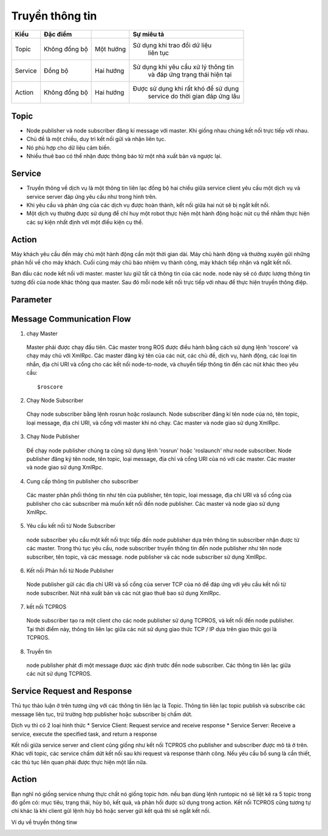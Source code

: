 Truyền thông tin
================

.. image:: images2/anh2c1.png
   :width: 400px

+----------+-------------+------------+--------------------------------------+
| Kiểu     |   Đặc điểm  |            |          Sự miêu tả                  |
|          |             |            |                                      |
+==========+=============+============+======================================+
| Topic    |Không đồng bộ| Một hướng  |  Sử dụng khi trao đổi dữ liệu        |       
|          |             |            |            liên tục                  |
+----------+-------------+------------+--------------------------------------+
| Service  |   Đồng bộ   | Hai hướng  | Sử dụng khi yêu cầu xử lý thông tin  |
|          |             |            |    và đáp ứng trạng thái hiện tại    |
+----------+-------------+------------+--------------------------------------+
| Action   |Không đồng bộ| Hai hướng  | Được sử dụng khi rất khó để sử dụng  |
|          |             |            |   service do thời gian đáp ứng lâu   |
+----------+-------------+------------+--------------------------------------+


Topic
-----

.. image:: images2/anh2c2.png
   :width: 400px
   
* Node publisher và node subscriber đăng kí message với master. Khi giống nhau chúng kết nối trực tiếp với nhau.
* Chủ đề là một chiều, duy trì kết nối gửi và nhận liên tục. 
* Nó phù hợp cho dữ liệu cảm biến.
* Nhiều thuê bao có thể nhận được thông báo từ một nhà xuất bản và ngược lại.

Service
-------

.. image:: images2/anh2c3.png
   :width: 400px
   
* Truyền thông về dịch vụ là một thông tin liên lạc đồng bộ hai chiều giữa service client yêu cầu một dịch vụ 
  và service server đáp ứng yêu cầu như trong hình trên.
* Khi yêu cầu và phản ứng của các dịch vụ được hoàn thành, kết nối giữa hai nút sẽ bị ngắt kết nối. 
* Một dịch vụ thường được sử dụng để chỉ huy một robot thực hiện một hành động hoặc nút cụ thể nhằm thực hiện các sự kiện nhất định với một điều kiện cụ thể.

Action
------

.. image:: images2/anh2c4.png
   :width: 400px
   
Máy khách yêu cầu đến máy chủ một hành động cần một thời gian dài. Máy chủ hành động và thường xuyên gửi những phản hồi về cho máy khách. 
Cuối cùng máy chủ báo nhiệm vụ thành công, máy khách tiếp nhận và ngắt kết nối.

.. image:: images2/anh2c5.png
   :width: 400px
   
Ban đầu các node kết nối với master. master lưu giữ tất cả thông tin của các node. node này sẽ có được lượng thông tin tương đối của node khác thông qua master.
Sau đó mỗi node kết nối trực tiếp với nhau để thực hiện truyền thông điệp.

Parameter
---------

Message Communication Flow
--------------------------

1. chạy Master


 Master phải được chạy đầu tiên. Các master trong ROS được điều hành bằng cách sử dụng lệnh 'roscore' 
 và chạy máy chủ với XmlRpc. Các master đăng ký tên của các nút, các chủ đề, dịch vụ, hành động, các loại tin nhắn, 
 địa chỉ URI và cổng cho các kết nối node-to-node, và chuyển tiếp thông tin đến các nút khác theo yêu cầu::
  
   $roscore
  
.. image:: images2/anh2c6.png
   :width: 400px

2. Chạy Node Subscriber

 Chạy node subscriber bằng lệnh  rosrun hoặc roslaunch. Node subscriber đăng kí tên node của nó, tên topic, loại message, địa chỉ URI, 
 và cổng với master khi nó chạy. Các master và node giao sử dụng XmlRpc.

.. image:: images2/anh2c7.png
   :width: 400px


3. Chạy Node Publisher

 Để chạy node publisher chúng ta cũng sử dụng lệnh 'rosrun' hoặc 'roslaunch' như node subscriber. 
 Node publisher đăng ký tên node, tên topic, loại message, địa chỉ và cổng URI của nó với các master. 
 Các master và node giao sử dụng XmlRpc.

.. image:: images2/anh2c8.png
   :width: 400px

4. Cung cấp thông tin publisher cho subscriber

 Các master phân phối thông tin như tên của publisher, tên topic, loại message, địa chỉ URI và số cổng của publisher
 cho các subscriber mà muốn kết nối đến node publisher. Các master và node giao sử dụng XmlRpc.
 
.. image:: images2/anh2c9.png
   :width: 400px
   
5. Yêu cầu kết nối từ Node Subscriber

 node subscriber yêu cầu một kết nối trực tiếp đến node publisher dựa trên thông tin subscriber nhận được từ các master. 
 Trong thủ tục yêu cầu, node subscriber truyền thông tin đến node publisher như 
 tên node subscriber, tên topic, và các message. node publisher và các node subscriber sử dụng XmlRpc.
 
.. image:: images2/anh2c10.png
   :width: 400px

6. Kết nối Phản hồi từ Node Publisher

 Node publisher gửi các địa chỉ URI và số cổng của server TCP của nó để đáp ứng với yêu cầu kết nối từ node subscriber. Nút nhà xuất bản và các nút giao thuê bao sử dụng XmlRpc.
 
.. image:: images2/anh2c11.png
   :width: 400px
   
7. kết nối TCPROS

 Node subscriber tạo ra một client cho các node publisher sử dụng TCPROS, và kết nối đến node publisher. 
 Tại thời điểm này, thông tin liên lạc giữa các nút sử dụng giao thức TCP / IP dựa trên giao thức gọi là TCPROS.
 
.. image:: images2/anh2c12.png
   :width: 400px
   
8. Truyền tin

 node publisher phát đi một message được xác định trước đến node subscriber. Các thông tin liên lạc giữa các nút sử dụng TCPROS.
   
.. image:: images2/anh2c13.png
   :width: 400px

Service Request and Response
----------------------------

Thủ tục thảo luận ở trên tương ứng với các thông tin liên lạc là Topic. Thông tin liên lạc  topic publish và subscribe các message liên tục, 
trừ trường hợp publisher hoặc subscriber bị chấm dứt.

Dịch vụ thì có 2 loại hình thức
* Service Client: Request service and receive response
* Service Server: Receive a service, execute the specified task, and return a response

Kết nối giữa service server and client cũng giống như kết nối TCPROS cho publisher and subscriber được mô tả ở trên. 
Khác với topic, các service chấm dứt kết nối sau khi request và response thành công. 
Nếu yêu cầu bổ sung là cần thiết, các thủ tục liên quan phải được thực hiện một lần nữa.

.. image:: images2/anh2c14.png
   :width: 400px
   

Action
------

.. image:: images2/anh2c14.png
   :width: 400px
   
Bạn nghĩ nó giống service nhưng thực chất nó giống topic hơn. nếu bạn dùng lệnh runtopic nó sẽ liệt kê ra 5 topic trong đó gồm có: mục tiêu, 
trạng thái, hủy bỏ, kết quả, và phản hồi được sử dụng trong action. Kết nối TCPROS cũng tương tự chỉ khác là khi client gửi lệnh hủy bỏ hoặc server gửi kết quả
thì sẽ ngắt kết nối.

Ví dụ về truyền thông tinw

.. image:: images2/anh2c14.png
   :width: 400px
 

   
   
   
   
   
   
   
   
   
   
   
   
   
   
   
   
   


